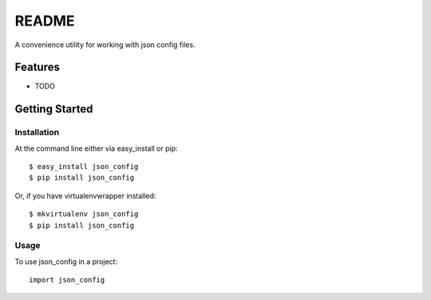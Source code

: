 ======
README
======
.. image:: https://travis-ci.org/bionikspoon/json_config.png?branch=develop
    :target: https://travis-ci.org/bionikspoon/json_config

.. image:: https://pypip.in/version/json_config/badge.png?branch=develop
    :target: https://pypi.python.org/pypi/json_config?branch=develop

.. image:: https://coveralls.io/repos/bionikspoon/json_config/badge.svg?branch=develop
    :target: https://coveralls.io/r/bionikspoon/json_config?branch=develop

.. image:: https://readthedocs.org/projects/json-config/badge/?version=develop
    :target: https://readthedocs.org/projects/json-config/?badge=develop
    :alt: Documentation Status

A convenience utility for working with json config files.


Features
--------

* TODO

Getting Started
---------------

Installation
~~~~~~~~~~~~

At the command line either via easy_install or pip::

    $ easy_install json_config
    $ pip install json_config

Or, if you have virtualenvwrapper installed::

    $ mkvirtualenv json_config
    $ pip install json_config

Usage
~~~~~
To use json_config in a project::

    import json_config